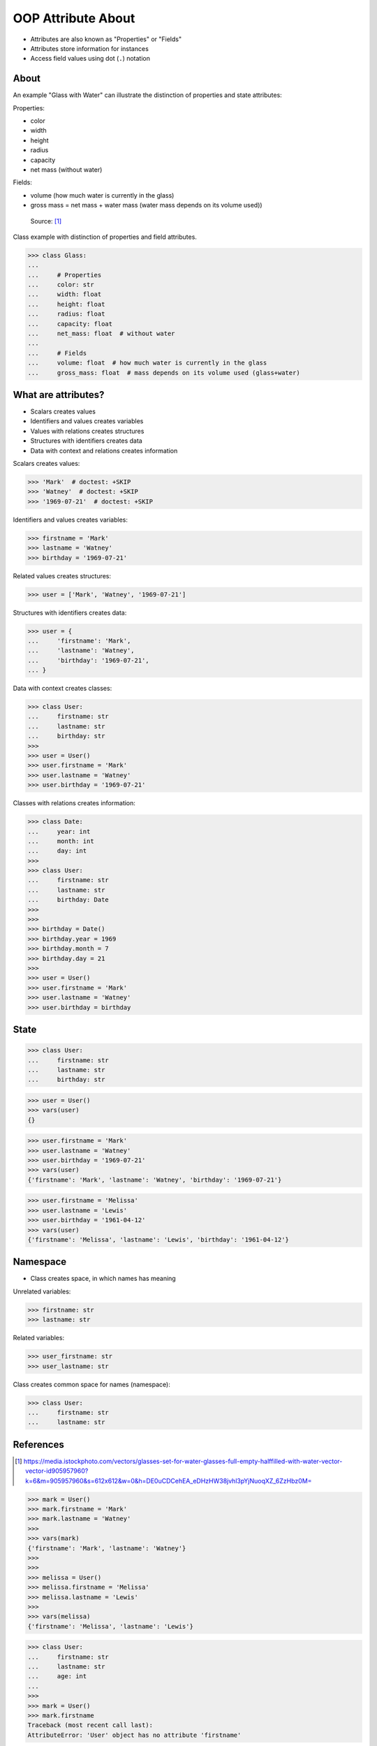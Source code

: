 OOP Attribute About
===================
* Attributes are also known as "Properties" or "Fields"
* Attributes store information for instances
* Access field values using dot (``.``) notation

.. glossary::

    field
        Variable inside the class.
        Can be used as a synonym of :term:`property` or :term:`attribute`.

    property
        Variable inside the class.
        Can be used as a synonym of :term:`field` or :term:`attribute`.

    state
        Current values of all variables in a class. Changes during
        lifetime of an object. Represents current state of an object.

    attribute
        Variable inside the class.
        Can be used as a synonym of :term:`field` or :term:`property`.
        In Python, methods also can be described as attributes,
        but justification for that is a bit more complex which will
        be introduced later in a book.

    namespace
        Container for storing related data


About
-----
An example "Glass with Water" can illustrate the distinction of properties
and state attributes:

Properties:

*  color
*  width
*  height
*  radius
*  capacity
*  net mass (without water)

Fields:

* volume  (how much water is currently in the glass)
* gross mass = net mass + water mass (water mass depends on its volume used))

.. figure:: img/oop-classes-glass.jpg

    Source: [#glassimg]_

Class example with distinction of properties and field attributes.

>>> class Glass:
...
...     # Properties
...     color: str
...     width: float
...     height: float
...     radius: float
...     capacity: float
...     net_mass: float  # without water
...
...     # Fields
...     volume: float  # how much water is currently in the glass
...     gross_mass: float  # mass depends on its volume used (glass+water)



What are attributes?
--------------------
* Scalars creates values
* Identifiers and values creates variables
* Values with relations creates structures
* Structures with identifiers creates data
* Data with context and relations creates information

Scalars creates values:

>>> 'Mark'  # doctest: +SKIP
>>> 'Watney'  # doctest: +SKIP
>>> '1969-07-21'  # doctest: +SKIP

Identifiers and values creates variables:

>>> firstname = 'Mark'
>>> lastname = 'Watney'
>>> birthday = '1969-07-21'

Related values creates structures:

>>> user = ['Mark', 'Watney', '1969-07-21']

Structures with identifiers creates data:

>>> user = {
...     'firstname': 'Mark',
...     'lastname': 'Watney',
...     'birthday': '1969-07-21',
... }

Data with context creates classes:

>>> class User:
...     firstname: str
...     lastname: str
...     birthday: str
>>>
>>> user = User()
>>> user.firstname = 'Mark'
>>> user.lastname = 'Watney'
>>> user.birthday = '1969-07-21'

Classes with relations creates information:

>>> class Date:
...     year: int
...     month: int
...     day: int
>>>
>>> class User:
...     firstname: str
...     lastname: str
...     birthday: Date
>>>
>>>
>>> birthday = Date()
>>> birthday.year = 1969
>>> birthday.month = 7
>>> birthday.day = 21
>>>
>>> user = User()
>>> user.firstname = 'Mark'
>>> user.lastname = 'Watney'
>>> user.birthday = birthday


State
-----
>>> class User:
...     firstname: str
...     lastname: str
...     birthday: str

>>> user = User()
>>> vars(user)
{}

>>> user.firstname = 'Mark'
>>> user.lastname = 'Watney'
>>> user.birthday = '1969-07-21'
>>> vars(user)
{'firstname': 'Mark', 'lastname': 'Watney', 'birthday': '1969-07-21'}

>>> user.firstname = 'Melissa'
>>> user.lastname = 'Lewis'
>>> user.birthday = '1961-04-12'
>>> vars(user)
{'firstname': 'Melissa', 'lastname': 'Lewis', 'birthday': '1961-04-12'}


Namespace
---------
* Class creates space, in which names has meaning

Unrelated variables:

>>> firstname: str
>>> lastname: str

Related variables:

>>> user_firstname: str
>>> user_lastname: str

Class creates common space for names (namespace):

>>> class User:
...     firstname: str
...     lastname: str


References
----------
.. [#glassimg] https://media.istockphoto.com/vectors/glasses-set-for-water-glasses-full-empty-halffilled-with-water-vector-vector-id905957960?k=6&m=905957960&s=612x612&w=0&h=DE0uCDCehEA_eDHzHW38jvhl3pYjNuoqXZ_6ZzHbz0M=


.. todo:: Assignments





>>> mark = User()
>>> mark.firstname = 'Mark'
>>> mark.lastname = 'Watney'
>>>
>>> vars(mark)
{'firstname': 'Mark', 'lastname': 'Watney'}
>>>
>>>
>>> melissa = User()
>>> melissa.firstname = 'Melissa'
>>> melissa.lastname = 'Lewis'
>>>
>>> vars(melissa)
{'firstname': 'Melissa', 'lastname': 'Lewis'}

>>> class User:
...     firstname: str
...     lastname: str
...     age: int
...
>>>
>>> mark = User()
>>> mark.firstname
Traceback (most recent call last):
AttributeError: 'User' object has no attribute 'firstname'

>>> mark.firstname = 'Mark'
>>> mark.lastname = 'Watney'
>>> mark.email = 'mwatney@nasa.gov'
